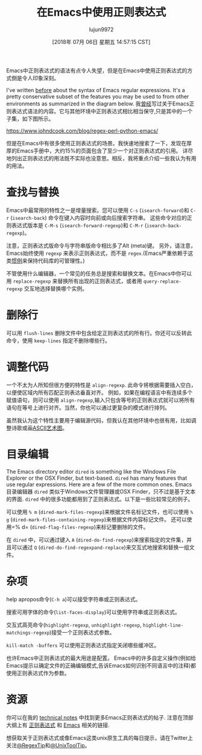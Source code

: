 #+TITLE: 在Emacs中使用正则表达式
#+URL: https://www.johndcook.com/blog/2018/01/27/emacs-features-that-use-regular-expressions/
#+AUTHOR: lujun9972
#+TAGS: emacs-common
#+DATE: [2018年 07月 06日 星期五 14:57:15 CST]
#+LANGUAGE:  zh-CN
#+OPTIONS:  H:6 num:nil toc:t n:nil ::t |:t ^:nil -:nil f:t *:t <:nil
Emacs中正则表达式的语法有点令人失望，但是在Emacs中使用正则表达式的方式倒是令人印象深刻。

I've written [[https://www.johndcook.com/blog/regex-perl-python-emacs/][before]] about the syntax of Emacs regular expressions. It's a pretty conservative subset of the features you may be used to from other environments as summarized in the diagram below.
我[[https://www.johndcook.com/blog/regexperl-pythonemacs/][曾经]]写过关于Emacs正则表达式语法的内容。它与其他环境中正则表达式相比相当保守,只是其中的一个子集，如下图所示。

[[https://www.johndcook.com/blog/regex-perl-python-emacs/]]

但是在Emacs中有很多使用正则表达式的场景。我快速地搜索了一下，发现在厚厚的Emacs手册中，大约15%的页面包含了至少一个对正则表达式的引用。
详尽地列出正则表达式的用法既不实际也没意思。相反，我将重点介绍一些我认为有用的用法。

* 查找与替换
:PROPERTIES:
:CUSTOM_ID: searching-and-replacing
:END:

Emacs中最常用的特性之一是增量搜索。您可以使用 =C-s= (=isearch-forward=)和 =C-r= (=isearch-back=) 命令在键入内容时向前或向后搜索字符串。
这些命令对应的正则表达式版本是 =C-M-s= (=isearch-forward-regexp=)和 =C-M-r= (=isearch-back-regexp=)。

注意，正则表达式版命令与字符串版命令相比多了Alt (meta)键。
另外，请注意，Emacs始终使用 =regexp= 来表示正则表达式，而不是 =regex=.(Emacs严重依赖于这类[[https://www.johndcook.com/blog/2011/05/26/softwarearchitecture-trust/][惯例]]来保持代码库的可管理性。)

不管使用什么编辑器，一个常见的任务总是搜索和替换文本。在Emacs中你可以用 =replace-regexp= 来替换所有出现的正则表达式，或者用 =query-replace-regexp= 交互地选择替换哪个实例。

* 删除行
:PROPERTIES:
:CUSTOM_ID: purging-lines
:END:

可以用 =flush-lines= 删除文件中包含给定正则表达式的所有行。你还可以反转此命令，使用 =keep-lines= 指定不删除哪些行。

* 调整代码
:PROPERTIES:
:CUSTOM_ID: aligning-code
:END:

一个不太为人所知但很方便的特性是 =align-regexp=. 此命令将根据需要插入空白，以便使区域内所有匹配正则表达垂直对齐。
例如，如果在编程语言中有连续多个赋值语句，则可以使用 =align-regexp=,输入只包含等号的正则表达式就可以将所有语句在等号上进行对齐。当然，你也可以通过更复杂的模式进行排列。

虽然我认为这个特性主要用于编辑源代码，但我认在其他环境中也很有用，比如调整诗歌或画[[https://www.johndcook.com/blog/2016/06/15/ascii-art-diams-in-emacs-org-mode/][ASCII艺术图]]。

* 目录编辑
:PROPERTIES:
:CUSTOM_ID: directory-editing
:END:

The Emacs directory editor =dired= is something like the Windows File Explorer or the OSX Finder, but text-based. =dired= has many features that use regular expressions. Here are a few of the more common ones.
Emacs目录编辑器 =dired= 类似于Windows文件管理器或OSX Finder，只不过是基于文本的界面. =dired= 中的很多功能都用到了正则表达式。以下是一些比较常见的例子。

可以使用 =% m= (=dired-mark-files-regexp=)来根据文件名标记文件，也可以使用 =% g= (=dired-mark-files-containing-regexp=)来根据文件内容标记文件。 还可以使用=% d= (=dired-flag-files-regexp=)来标记要删除的文件。

在 =dired= 中，可以通过键入 =A= (=dired-do-find-regexp=)来搜索指定的文件集，并且可以通过 =Q= (=dired-do-find-regexpand-replace=)来交互式地搜索和替换一组文件。

* 杂项
:PROPERTIES:
:CUSTOM_ID: miscellaneous
:END:

help apropos命令(=C-h a=)可以接受字符串或正则表达式。

搜索可用字体的命令(=list-faces-display=)可以使用字符串或正则表达式。

交互式高亮命令(=highlight-regexp=, =unhighlight-regexp=, =highlight-line-matchings-regexp=)接受一个正则表达式参数。

=kill-match -buffers= 可以使用正则表达式指定关闭哪些缓冲区。

也许Emacs中正则表达式的最大用途是配置。
Emacs中的许多自定义操作(例如给Emacs提示以确定文件的正确编辑模式,告诉Emacs如何识别不同语言中的注释)都使用正则表达式作为参数。

* 资源
:PROPERTIES:
:CUSTOM_ID: resources
:END:

你可以在我的  [[https://www.johndcook.com/blog/notes/][technical notes]] 中找到更多Emacs正则表达式的帖子. 注意在顶部大纲上有 [[https://www.johndcook.com/blog/notes/#regex][正则表达式]] 和 [[https://www.johndcook.com/blog/notes/#emacs][Emacs]] 相关的链接.

想获取关于正则表达式或像Emacs这类unix原生工具的每日提示，请在Twitter上关注[[https://twitter.com/regextip][@RegexTip]]和[[https://twitter.com/unixtooltip][@UnixToolTip]]。
